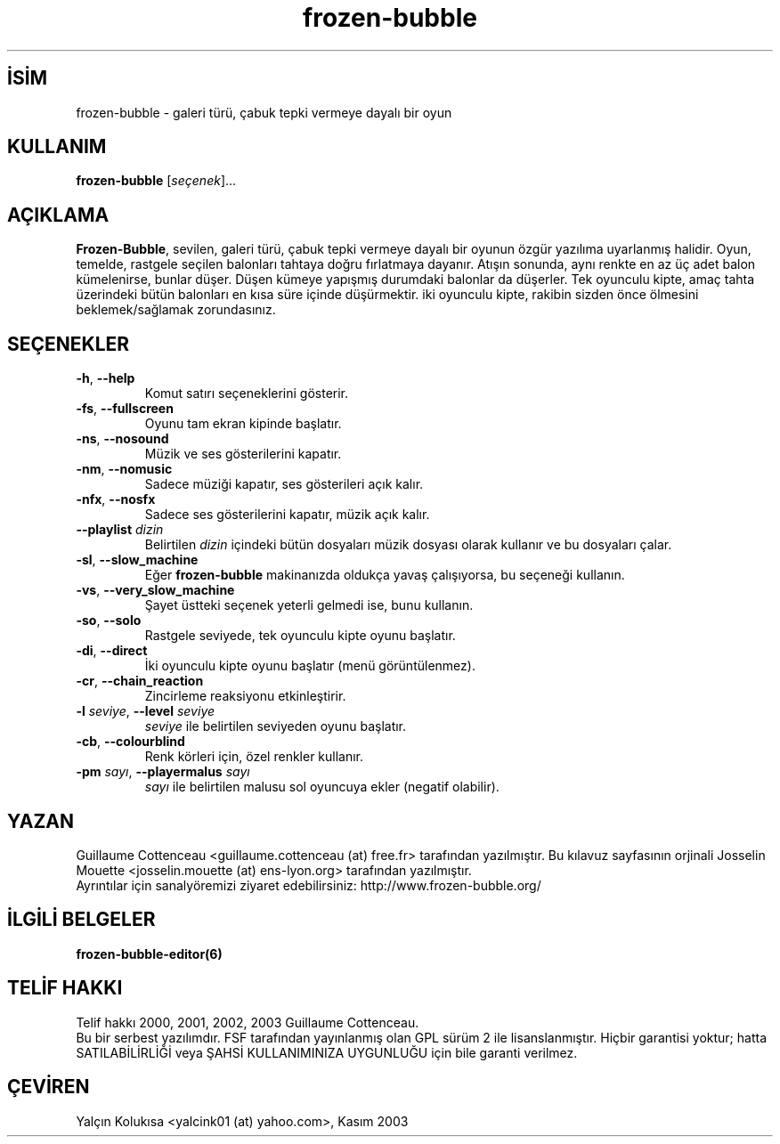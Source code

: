 .\" http://belgeler.org \N'45' 2006\N'45'11\N'45'26T10:18:33+02:00   
.TH "frozen\N'45'bubble" 6 "2 Şubat 2003" "FB" "Frozen\N'45'Bubble oyunu"
.nh    
.SH İSİM
frozen\N'45'bubble \N'45' galeri türü, çabuk tepki vermeye dayalı bir oyun    
.SH KULLANIM 
.nf
\fBfrozen\N'45'bubble\fR [\fIseçenek\fR]...
.fi
       
.SH AÇIKLAMA     
\fBFrozen\N'45'Bubble\fR, sevilen, galeri türü, çabuk tepki vermeye dayalı bir oyunun özgür yazılıma uyarlanmış halidir. Oyun, temelde,  rastgele seçilen balonları  tahtaya doğru fırlatmaya dayanır. Atışın sonunda, aynı renkte en az üç adet balon kümelenirse, bunlar düşer. Düşen kümeye yapışmış durumdaki  balonlar da düşerler. Tek oyunculu kipte, amaç tahta üzerindeki bütün balonları en kısa süre içinde düşürmektir.  iki oyunculu kipte, rakibin sizden önce ölmesini beklemek/sağlamak  zorundasınız.     
   
.SH SEÇENEKLER     

.br
.ns
.TP 
\fB\N'45'h\fR, \fB\N'45'\N'45'help\fR
Komut satırı seçeneklerini gösterir.         

.TP 
\fB\N'45'fs\fR, \fB\N'45'\N'45'fullscreen\fR
Oyunu tam ekran kipinde başlatır.         

.TP 
\fB\N'45'ns\fR, \fB\N'45'\N'45'nosound\fR
Müzik ve ses gösterilerini kapatır.         

.TP 
\fB\N'45'nm\fR, \fB\N'45'\N'45'nomusic\fR
Sadece müziği kapatır, ses gösterileri açık kalır.         

.TP 
\fB\N'45'nfx\fR, \fB\N'45'\N'45'nosfx\fR
Sadece ses gösterilerini kapatır, müzik açık kalır.         

.TP 
\fB\N'45'\N'45'playlist \fR\fIdizin\fR
Belirtilen \fIdizin\fR içindeki bütün dosyaları müzik dosyası olarak kullanır ve bu dosyaları çalar.         

.TP 
\fB\N'45'sl\fR, \fB\N'45'\N'45'slow_machine\fR
Eğer \fBfrozen\N'45'bubble\fR makinanızda oldukça yavaş çalışıyorsa, bu seçeneği kullanın.         

.TP 
\fB\N'45'vs\fR, \fB\N'45'\N'45'very_slow_machine\fR
Şayet üstteki seçenek yeterli gelmedi ise, bunu kullanın.         

.TP 
\fB\N'45'so\fR, \fB\N'45'\N'45'solo\fR
Rastgele seviyede, tek oyunculu kipte oyunu başlatır.         

.TP 
\fB\N'45'di\fR, \fB\N'45'\N'45'direct\fR
İki oyunculu kipte oyunu başlatır (menü görüntülenmez).         

.TP 
\fB\N'45'cr\fR, \fB\N'45'\N'45'chain_reaction\fR
Zincirleme reaksiyonu etkinleştirir.         

.TP 
\fB\N'45'l \fR\fIseviye\fR, \fB\N'45'\N'45'level \fR\fIseviye\fR
\fIseviye\fR ile belirtilen seviyeden oyunu başlatır.         

.TP 
\fB\N'45'cb\fR, \fB\N'45'\N'45'colourblind\fR
Renk körleri için, özel renkler kullanır.         

.TP 
\fB\N'45'pm \fR\fIsayı\fR, \fB\N'45'\N'45'playermalus \fR\fIsayı\fR
\fIsayı\fR ile belirtilen malusu sol oyuncuya ekler (negatif olabilir).         

.PP     
   
.SH YAZAN     
Guillaume  Cottenceau  <guillaume.cottenceau (at) free.fr> tarafından yazılmıştır. Bu kılavuz sayfasının orjinali  Josselin  Mouette  <josselin.mouette (at) ens\N'45'lyon.org> tarafından yazılmıştır.
.br
Ayrıntılar  için sanalyöremizi ziyaret edebilirsiniz: http://www.frozen\N'45'bubble.org/     
   
.SH İLGİLİ BELGELER     
\fBfrozen\N'45'bubble\N'45'editor(6)\fR     
   
.SH TELİF HAKKI     
Telif hakkı  2000, 2001, 2002, 2003 Guillaume Cottenceau.
.br
Bu bir serbest yazılımdır. FSF tarafından yayınlanmış olan GPL sürüm 2 ile lisanslanmıştır. Hiçbir garantisi yoktur; hatta SATILABİLİRLİĞİ veya ŞAHSİ KULLANIMINIZA UYGUNLUĞU için bile garanti verilmez.     
   
.SH ÇEVİREN     
Yalçın Kolukısa <yalcink01 (at) yahoo.com>, Kasım 2003
    
   
